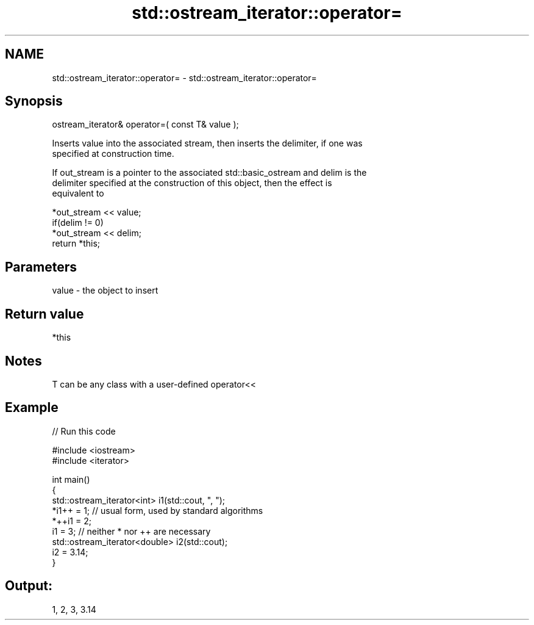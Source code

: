 .TH std::ostream_iterator::operator= 3 "2019.03.28" "http://cppreference.com" "C++ Standard Libary"
.SH NAME
std::ostream_iterator::operator= \- std::ostream_iterator::operator=

.SH Synopsis
   ostream_iterator& operator=( const T& value );

   Inserts value into the associated stream, then inserts the delimiter, if one was
   specified at construction time.

   If out_stream is a pointer to the associated std::basic_ostream and delim is the
   delimiter specified at the construction of this object, then the effect is
   equivalent to

   *out_stream << value;
   if(delim != 0)
       *out_stream << delim;
   return *this;

.SH Parameters

   value - the object to insert

.SH Return value

   *this

.SH Notes

   T can be any class with a user-defined operator<<

.SH Example

   
// Run this code

 #include <iostream>
 #include <iterator>
  
 int main()
 {
     std::ostream_iterator<int> i1(std::cout, ", ");
     *i1++ = 1; // usual form, used by standard algorithms
     *++i1 = 2;
     i1 = 3; // neither * nor ++ are necessary
     std::ostream_iterator<double> i2(std::cout);
     i2 = 3.14;
 }

.SH Output:

 1, 2, 3, 3.14
